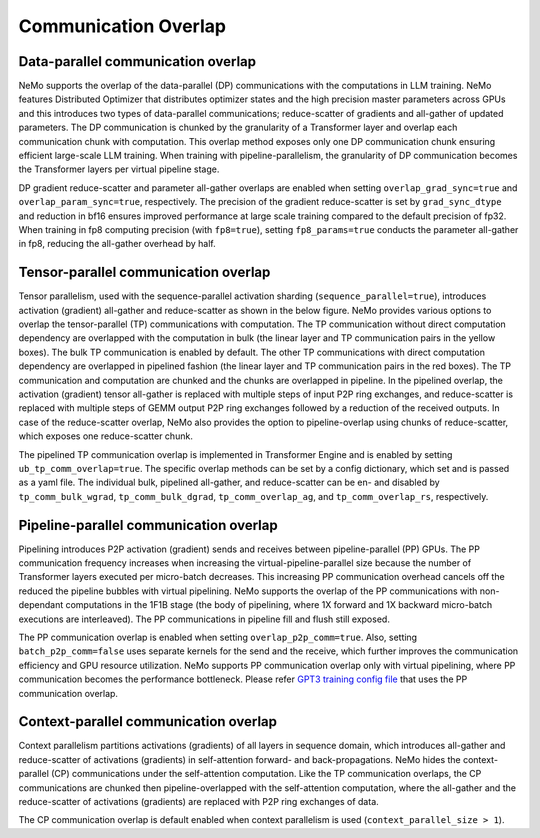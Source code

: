Communication Overlap
====================

Data-parallel communication overlap
-----------------------------------

NeMo supports the overlap of the data-parallel (DP) communications with the computations in LLM training.
NeMo features Distributed Optimizer that distributes optimizer states and the high precision master parameters across GPUs and this introduces two types of data-parallel communications; reduce-scatter of gradients and all-gather of updated parameters.
The DP communication is chunked by the granularity of a Transformer layer and overlap each communication chunk with computation.
This overlap method exposes only one DP communication chunk ensuring efficient large-scale LLM training.
When training with pipeline-parallelism, the granularity of DP communication becomes the Transformer layers per virtual pipeline stage.

DP gradient reduce-scatter and parameter all-gather overlaps are enabled when setting ``overlap_grad_sync=true`` and ``overlap_param_sync=true``, respectively.
The precision of the gradient reduce-scatter is set by ``grad_sync_dtype`` and reduction in bf16 ensures improved performance at large scale training compared to the default precision of fp32.
When training in fp8 computing precision (with ``fp8=true``), setting ``fp8_params=true`` conducts the parameter all-gather in fp8, reducing the all-gather overhead by half.

Tensor-parallel communication overlap
-------------------------------------

Tensor parallelism, used with the sequence-parallel activation sharding (``sequence_parallel=true``), introduces activation (gradient) all-gather and reduce-scatter as shown in the below figure.
NeMo provides various options to overlap the tensor-parallel (TP) communications with computation.
The TP communication without direct computation dependency are overlapped with the computation in bulk (the linear layer and TP communication pairs in the yellow boxes).
The bulk TP communication is enabled by default.
The other TP communications with direct computation dependency are overlapped in pipelined fashion (the linear layer and TP communication pairs in the red boxes).
The TP communication and computation are chunked and the chunks are overlapped in pipeline.
In the pipelined overlap, the activation (gradient) tensor all-gather is replaced with multiple steps of input P2P ring exchanges, and reduce-scatter is replaced with multiple steps of GEMM output P2P ring exchanges followed by a reduction of the received outputs.
In case of the reduce-scatter overlap, NeMo also provides the option to pipeline-overlap using chunks of reduce-scatter, which exposes one reduce-scatter chunk.

.. image:: ../nlp/nemo_megatron/images/tp_comm_overlap.png
    :align: center
    :width: 600px
    :alt: Tensor-parallel communication overlap

The pipelined TP communication overlap is implemented in Transformer Engine and is enabled by setting ``ub_tp_comm_overlap=true``.
The specific overlap methods can be set by a config dictionary, which set and is passed as a yaml file.
The individual bulk, pipelined all-gather, and reduce-scatter can be en- and disabled by ``tp_comm_bulk_wgrad``, ``tp_comm_bulk_dgrad``, ``tp_comm_overlap_ag``, and ``tp_comm_overlap_rs``, respectively.

Pipeline-parallel communication overlap
---------------------------------------

Pipelining introduces P2P activation (gradient) sends and receives between pipeline-parallel (PP) GPUs.
The PP communication frequency increases when increasing the virtual-pipeline-parallel size because the number of Transformer layers executed per micro-batch decreases.
This increasing PP communication overhead cancels off the reduced the pipeline bubbles with virtual pipelining.
NeMo supports the overlap of the PP communications with non-dependant computations in the 1F1B stage (the body of pipelining, where 1X forward and 1X backward micro-batch executions are interleaved).
The PP communications in pipeline fill and flush still exposed.

.. image:: ../nlp/nemo_megatron/images/pp_comm_overlap.png
    :align: center
    :width: 600px
    :alt: Pipeline-parallel communication overlap in 1F1B pipelining phase

The PP communication overlap is enabled when setting ``overlap_p2p_comm=true``. Also, setting ``batch_p2p_comm=false`` uses separate kernels for the send and the receive, which further improves the communication efficiency and GPU resource utilization.
NeMo supports PP communication overlap only with virtual pipelining, where PP communication becomes the performance bottleneck.
Please refer `GPT3 training config file <https://github.com/NVIDIA/NeMo-Framework-Launcher/blob/main/launcher_scripts/conf/training/gpt3/175b.yaml>`_ that uses the PP communication overlap.

Context-parallel communication overlap
--------------------------------------

Context parallelism partitions activations (gradients) of all layers in sequence domain, which introduces all-gather and reduce-scatter of activations (gradients) in self-attention forward- and back-propagations.
NeMo hides the context-parallel (CP) communications under the self-attention computation. 
Like the TP communication overlaps, the CP communications are chunked then pipeline-overlapped with the self-attention computation, where the all-gather and the reduce-scatter of activations (gradients) are replaced with P2P ring exchanges of data.

The CP communication overlap is default enabled when context parallelism is used (``context_parallel_size > 1``).
